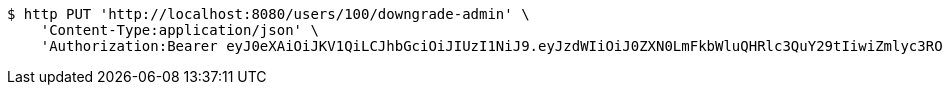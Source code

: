[source,bash]
----
$ http PUT 'http://localhost:8080/users/100/downgrade-admin' \
    'Content-Type:application/json' \
    'Authorization:Bearer eyJ0eXAiOiJKV1QiLCJhbGciOiJIUzI1NiJ9.eyJzdWIiOiJ0ZXN0LmFkbWluQHRlc3QuY29tIiwiZmlyc3ROYW1lIjoiVGVzdCIsImxhc3ROYW1lIjoiQWRtaW4iLCJtYWluUm9sZSI6IkFETUlOIiwiZXhwIjoxNzYwMDkyOTEyLCJpYXQiOjE3NjAwODkzMTJ9.3982Otg05BHTG-h7aIYwGqAn12y435GPXghwvfpcqQA'
----